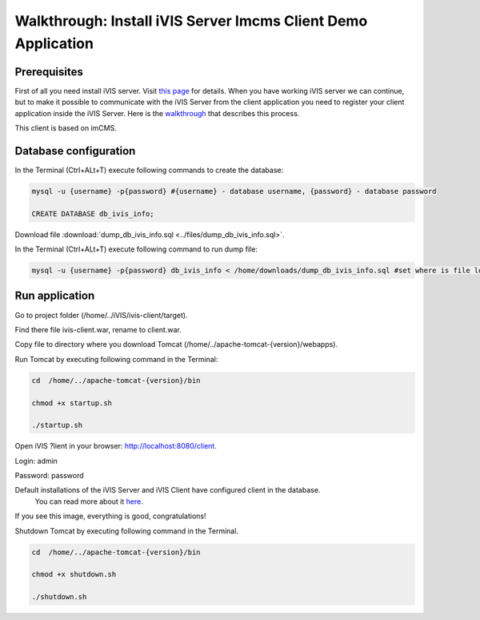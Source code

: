 Walkthrough: Install iVIS Server Imcms Client Demo Application
==============================================================

Prerequisites
-------------

First of all you need install iVIS server. Visit `this page </en/latest/quick_start/walkthrough_install_ivis_server.html>`_
for details. When you have working iVIS server we can continue, but to make it possible to communicate with the iVIS
Server from the client application you need to register your client application inside the iVIS Server.
Here is the `walkthrough </en/latest/quick_start/walkthrough_ivis_server_conf.html>`_ that describes this process.

This client is based on imCMS.

Database configuration
----------------------

In the Terminal (Ctrl+ALt+T) execute following commands to create the database:

.. code-block:: bash

    mysql -u {username} -p{password} #{username} - database username, {password} - database password

    CREATE DATABASE db_ivis_info;

Download file :download:`dump_db_ivis_info.sql <../files/dump_db_ivis_info.sql>`.

In the Terminal (Ctrl+ALt+T) execute following command to run dump file:

.. code-block:: bash

    mysql -u {username} -p{password} db_ivis_info < /home/downloads/dump_db_ivis_info.sql #set where is file located

Run application
---------------

Go to project folder (/home/../iVIS/ivis-client/target).

Find there file ivis-client.war, rename to client.war.

Copy file to directory where you download Tomcat (/home/../apache-tomcat-{version}/webapps).

Run Tomcat by executing following command in the Terminal:

.. code-block:: bash

    cd  /home/../apache-tomcat-{version}/bin

    chmod +x startup.sh

    ./startup.sh

Open iVIS ?lient in your browser: http://localhost:8080/client.

Login: admin

Password: password

.. note::
Default installations of the iVIS Server and iVIS Client have configured client in the database.
    You can read more about it `here </en/latest/api/authorization.html>`_.

If you see this image, everything is good, congratulations!

.. image:: /images/ivisClientStartPage.png

Shutdown Tomcat by executing following command in the Terminal.

.. code-block:: bash

    cd  /home/../apache-tomcat-{version}/bin

    chmod +x shutdown.sh

    ./shutdown.sh



